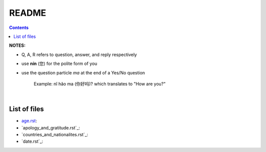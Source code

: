 ======
README
======
.. contents:: **Contents**
   :depth: 3
   :local:
   :backlinks: top

**NOTES:**

- Q, A, R refers to question, answer, and reply respectively
- use **nín** (您) for the polite form of you
- use the question particle *ma* at the end of a Yes/No question
   
   Example: nǐ hǎo ma (你好吗)? which translates to "How are you?"

|

List of files
=============
- `age.rst`_:
- `apology_and_gratitude.rst`_:
- `countries_and_nationalites.rst`_:
- `date.rst`_:

.. URLs
.. _age.rst: age.rst
